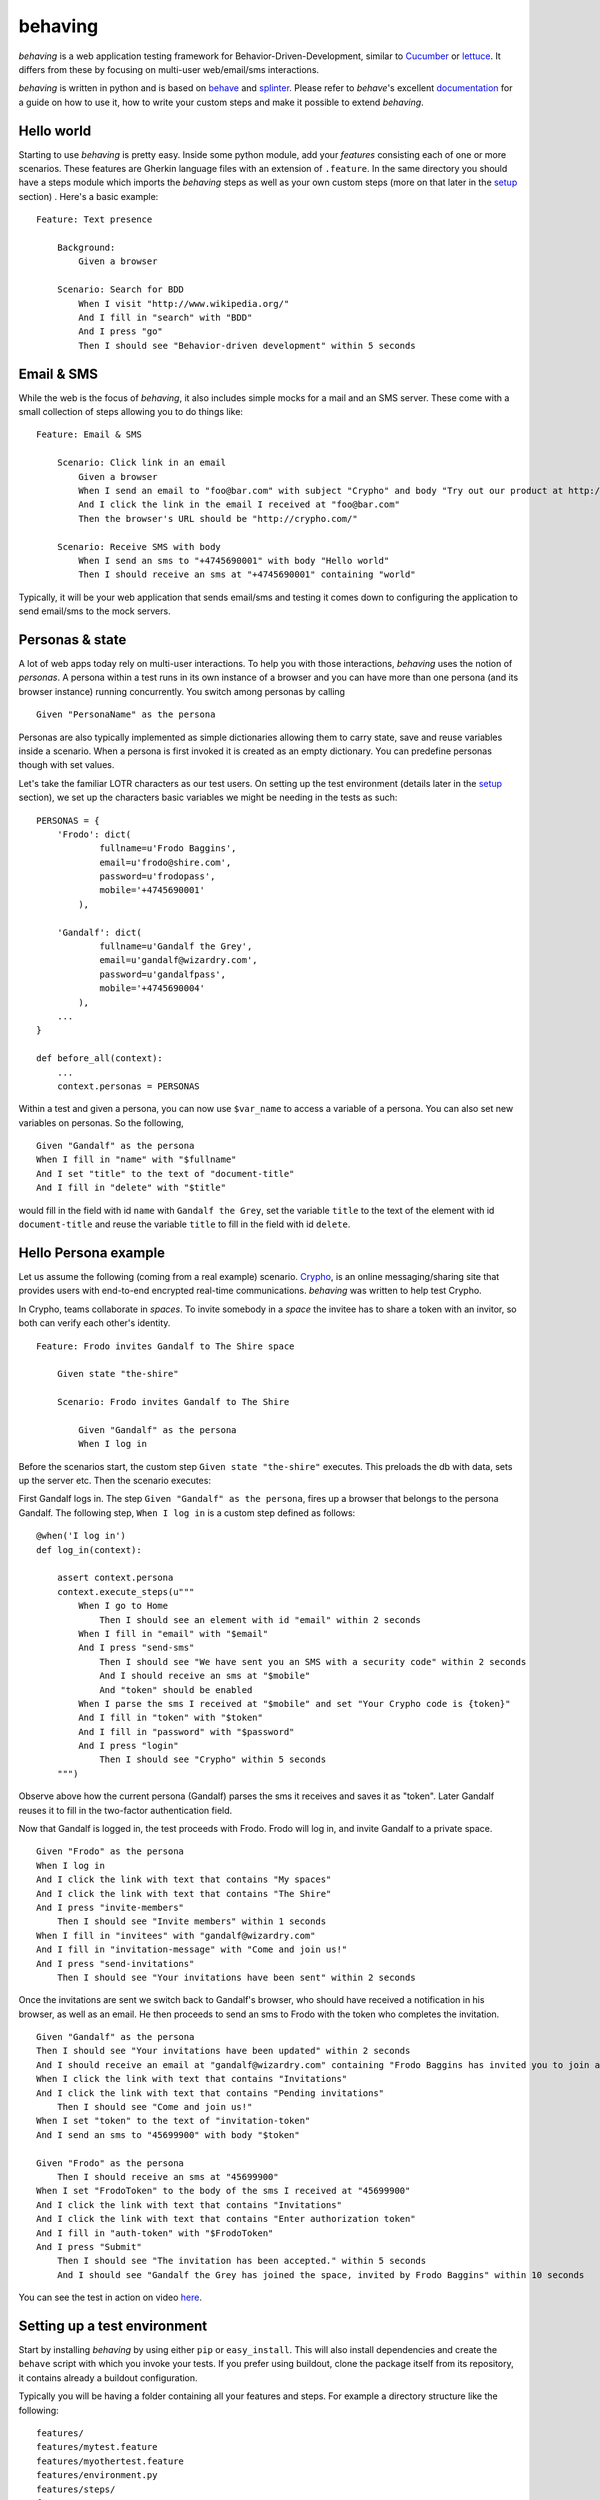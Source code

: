 behaving
========

*behaving* is a web application testing framework for Behavior-Driven-Development, similar to `Cucumber`_ or `lettuce`_. It differs from these by focusing on multi-user web/email/sms interactions.

*behaving* is written in python and is based on `behave`_ and `splinter`_. Please refer to *behave*'s excellent `documentation <http://pythonhosted.org/behave/>`_ for a guide on how to use it, how to write your custom steps and make it possible to extend *behaving*.

Hello world
-----------

Starting to use *behaving* is pretty easy. Inside some python module, add your *features* consisting each of one or more scenarios. These features are Gherkin language files with an extension of ``.feature``. In the same directory you should have a steps module which imports the *behaving* steps as well as your own custom steps (more on that later in the setup_ section) . Here's a basic example:

::

    Feature: Text presence

        Background:
            Given a browser

        Scenario: Search for BDD
            When I visit "http://www.wikipedia.org/"
            And I fill in "search" with "BDD"
            And I press "go"
            Then I should see "Behavior-driven development" within 5 seconds

Email & SMS
-----------

While the web is the focus of *behaving*, it also includes simple mocks for a mail and an SMS server. These come with a small collection of steps allowing you to do things like:

::

    Feature: Email & SMS

        Scenario: Click link in an email
            Given a browser
            When I send an email to "foo@bar.com" with subject "Crypho" and body "Try out our product at http://crypho.com"
            And I click the link in the email I received at "foo@bar.com"
            Then the browser's URL should be "http://crypho.com/"

        Scenario: Receive SMS with body
            When I send an sms to "+4745690001" with body "Hello world"
            Then I should receive an sms at "+4745690001" containing "world"

Typically, it will be your web application that sends email/sms and testing it comes down to configuring the application to send email/sms to the mock servers.

Personas & state
----------------

A lot of web apps today rely on multi-user interactions. To help you with those interactions, *behaving* uses the notion of *personas*. A persona within a test runs in its own instance of a browser and you can have more than one persona (and its browser instance) running concurrently. You switch among personas by calling

::

    Given "PersonaName" as the persona

Personas are also typically implemented as simple dictionaries allowing them to carry state, save and reuse variables inside a scenario. When a persona is first invoked it is created as an empty dictionary. You can predefine personas though with set values.

Let's take the familiar LOTR characters as our test users. On setting up the test environment (details later in the setup_ section), we set up the characters basic variables we might be needing in the tests as such:

::

    PERSONAS = {
        'Frodo': dict(
                fullname=u'Frodo Baggins',
                email=u'frodo@shire.com',
                password=u'frodopass',
                mobile='+4745690001'
            ),

        'Gandalf': dict(
                fullname=u'Gandalf the Grey',
                email=u'gandalf@wizardry.com',
                password=u'gandalfpass',
                mobile='+4745690004'
            ),
        ...
    }

    def before_all(context):
        ...
        context.personas = PERSONAS


Within a test and given a persona, you can now use ``$var_name`` to access a variable of a persona. You can also set new variables on personas. So the following,

::

    Given "Gandalf" as the persona
    When I fill in "name" with "$fullname"
    And I set "title" to the text of "document-title"
    And I fill in "delete" with "$title"

would fill in the field with id ``name`` with ``Gandalf the Grey``, set the variable ``title`` to the text of the element with id ``document-title`` and reuse the variable ``title`` to fill in the field with id ``delete``.

Hello Persona example
---------------------

Let us assume the following (coming from a real example) scenario. `Crypho`_, is an online messaging/sharing site that provides users with end-to-end encrypted real-time communications. *behaving* was written to help test Crypho.

In Crypho, teams collaborate in *spaces*. To invite somebody in a *space* the invitee has to share a token with an invitor, so both can verify each other's identity.

::

    Feature: Frodo invites Gandalf to The Shire space

        Given state "the-shire"

        Scenario: Frodo invites Gandalf to The Shire

            Given "Gandalf" as the persona
            When I log in

Before the scenarios start, the custom step ``Given state "the-shire"`` executes. This preloads the db with data, sets up the server etc. Then the scenario executes:

First Gandalf logs in. The step ``Given "Gandalf" as the persona``, fires up a browser that belongs to the persona Gandalf. The following step, ``When I log in`` is a custom step defined as follows:

::

    @when('I log in')
    def log_in(context):

        assert context.persona
        context.execute_steps(u"""
            When I go to Home
                Then I should see an element with id "email" within 2 seconds
            When I fill in "email" with "$email"
            And I press "send-sms"
                Then I should see "We have sent you an SMS with a security code" within 2 seconds
                And I should receive an sms at "$mobile"
                And "token" should be enabled
            When I parse the sms I received at "$mobile" and set "Your Crypho code is {token}"
            And I fill in "token" with "$token"
            And I fill in "password" with "$password"
            And I press "login"
                Then I should see "Crypho" within 5 seconds
        """)

Observe above how the current persona (Gandalf) parses the sms it receives and saves it as "token". Later Gandalf reuses it to fill in the two-factor authentication field.

Now that Gandalf is logged in, the test proceeds with Frodo. Frodo will log in, and invite Gandalf to a private space.

::

            Given "Frodo" as the persona
            When I log in
            And I click the link with text that contains "My spaces"
            And I click the link with text that contains "The Shire"
            And I press "invite-members"
                Then I should see "Invite members" within 1 seconds
            When I fill in "invitees" with "gandalf@wizardry.com"
            And I fill in "invitation-message" with "Come and join us!"
            And I press "send-invitations"
                Then I should see "Your invitations have been sent" within 2 seconds


Once the invitations are sent we switch back to Gandalf's browser, who should have received a notification in his browser, as well as an email. He then proceeds to send an sms to Frodo with the token who completes the invitation.

::

            Given "Gandalf" as the persona
            Then I should see "Your invitations have been updated" within 2 seconds
            And I should receive an email at "gandalf@wizardry.com" containing "Frodo Baggins has invited you to join a private workspace in Crypho"
            When I click the link with text that contains "Invitations"
            And I click the link with text that contains "Pending invitations"
                Then I should see "Come and join us!"
            When I set "token" to the text of "invitation-token"
            And I send an sms to "45699900" with body "$token"

            Given "Frodo" as the persona
                Then I should receive an sms at "45699900"
            When I set "FrodoToken" to the body of the sms I received at "45699900"
            And I click the link with text that contains "Invitations"
            And I click the link with text that contains "Enter authorization token"
            And I fill in "auth-token" with "$FrodoToken"
            And I press "Submit"
                Then I should see "The invitation has been accepted." within 5 seconds
                And I should see "Gandalf the Grey has joined the space, invited by Frodo Baggins" within 10 seconds

You can see the test in action on video `here <http://vimeo.com/63672466/>`_.

.. _setup:

Setting up a test environment
-----------------------------

Start by installing *behaving* by using either ``pip`` or ``easy_install``. This will also install dependencies and create the ``behave`` script with which you invoke your tests. If you prefer using buildout, clone the package itself from its repository, it contains already a buildout configuration.

Typically you will be having a folder containing all your features and steps. For example a directory structure like the following:

::

    features/
    features/mytest.feature
    features/myothertest.feature
    features/environment.py
    features/steps/
    features/steps/steps.py

In the steps directory you will need to import the *behaving* steps you need. You can also define your own steps. So ``steps.py`` might look like:

::

    from behave import when
    from behaving.web.steps import *
    from behaving.sms.steps import *
    from behaving.mail.steps import *
    from behaving.personas.steps import *

    @when('I go to home')
    def go_to_home(context):
        context.browser.visit('https://localhost:8080/')

In ``environment.py`` you specify settings as well the things that need to happen at various stages of testing, i.e. before and after everything, a feature run, or a scenario run. For convenience you can import and reuse ``behaving.environment`` which will perform default actions like closing all browsers after a scenario, clean the email folder etc.

It is also possible to use ``behaving.web.environment``, ``behaving.mail.environment``, ``behaving.sms.environment`` and ``behaving.personas.environment`` on their own, if you don't have need for SMS for example.

An example of an environment that does simply set some variables and then rely on default actions for the various stages, might look like the following:

::

    import os
    from behaving import environment as benv


    def before_all(context):
        import mypackage
        context.attachment_dir = os.path.join(os.path.dirname(mypackage.__file__), 'tests/data')
        context.sms_path = os.path.join(os.path.dirname(mypackage.__file__), '../../var/sms/')
        context.mail_path = os.path.join(os.path.dirname(mypackage.__file__), '../../var/mail/')
        benv.before_all(context)


    def after_all(context):
        benv.after_all(context)


    def before_feature(context, feature):
        benv.before_feature(context, feature)


    def after_feature(context, feature):
        benv.after_feature(context, feature)


    def before_scenario(context, scenario):
        benv.before_scenario(context, scenario)


    def after_scenario(context, scenario):
        benv.after_scenario(context, scenario)

The following variables are supported and can be set to override defaults:

* ``attachment_dir`` (the path where file attachments can be found)
* ``sms_path`` (the path to be used by ``smsmock`` to save sms. Defaults to ``current_dir/sms`` )
* ``mail_path`` (the path to be used by ``mailmock`` to save mail. Defaults to ``current_dir/mail`` )
* ``default_browser``
* ``base_url``

You can run the tests simply by issuing

::

    ./bin/behave ./features

Mail and SMS mock servers
-------------------------

When *behaving* is installed, it creates two scripts to help you test mail and sms, ``mailmock`` and ``smsmock`` respectively. You can directly invoke them before running your tests, they both take a port as well as the directory to output data as parameters. For example,

::

    ./bin/smsmock -p 8081 -o ./var/sms
    ./bin/mailmock -p 8082 -o ./var/mail


``behaving.web`` Supported matchers/steps
-----------------------------------------

* Browsers

    * Given a browser
      [opens the default browser, i.e. Firefox]
    * Given ``brand`` as the default browser
      [sets the default browser to be ``brand``, where brand can be Firefox, Chrome, Safari, PhantomJS, or Remote]
    * Given browser "``name``"
      [opens the browser named ``name``]
    * When I reload
    * When I go back
    * When I go forward

* URLs

    * Given the base url "``url``"
      [sets the base url to ``url``, alternatively set ``context.base_url`` directly in ``environment.py``]
    * When I visit "``url``"
    * When I go to "``url``"
    * Then the browser's url should be "``url``"
    * Then the browser's url should contain "``text``"
    * Then the browser's url should not contain "``text``"

* Links

    * When I click the link to "``url``"
    * When I click the link to a url that contains "``url``"
    * When I click the link with text "``text``"
    * When I click the link with text that contains "``text``"

* Text & element presence

    * When I wait for ``timeout`` seconds
    * When I show the element with id "``id``"
    * When I hide the element with id "``id``"
    * Then I should see "``text``"
    * Then I should not see "``text``"
    * Then I should see "``text``" within ``timeout`` seconds
    * Then I should not see "``text``" within ``timeout`` seconds
    * Then I should see an element with id "``id``"
    * Then I should not see an element with id "``id``"
    * Then I should see an element with id "``id``" within ``timeout`` seconds
    * Then I should not see an element with id "``id``" within ``timeout`` seconds
    * Then I should see an element with the css selector "``selector``"
    * Then I should not see an element with the css selector "``selector``"
    * Then I should see an element with the css selector "``selector``" within ``timeout`` seconds
    * Then I should not see an element with the css selector "``selector``" within ``timeout`` seconds

* Forms

    * When I fill in "``name``" with "``value``"
    * When I type "``value``" to "``name``"
      [same as fill, but happens slowly triggering keyboard events]
    * When I choose "``value``" from "``name``"
    * When I check "``name``"
    * When I uncheck "``name``"
    * When I select "``value``" from "``name``""
    * When I press "``name|id|text|innerText``"
    * When I press the element with xpath "``xpath``"
    * When I attach the file "``path``" to "``name``"
    * When I set the innner HTML of the element with id "``id``" to "``contents``"
      [Sets html on a ``contenteditable`` element with id ``id`` to ``contents``]
    * When I set the innner HTML of the element with class "``class``" to "``contents``"
    * When I set the innner HTML of the element with class "``class``" to "``contents``"
    * Then field "``name``" should have the value "``value``"
    * Then "``name``" should be enabled
    * Then "``name``" should be disabled
    * Then "``name``" should not be enabled
    * Then "``name``" should be valid
    * Then "``name``" should be invalid
    * Then "``name``" should not be valid

* Persona interaction

    * Given "``name``" as the user
      [opens a reusable browser named ``name``)
    * When I set "``key``" to the text of "``id|name``"


``behaving.mail`` Supported matchers/steps
------------------------------------------

* When I click the link in the email I received at "``address``"
* Then I should receive an email at "``address``"
* Then I should receive an email at "``address``" with subject "``subject``"
* Then I should receive an email at "``address``" containing "``text``"

``behaving.sms`` Supported matchers/steps
-----------------------------------------

* When I set "``key``" to the body of the sms I received at "``number``"
* When I parse the sms I received at "``number``" and set "``expressions``"
* Then I should receive an sms at "``number``"
* Then I should receive an sms at "``number``" containing "``text``"

``behaving.personas`` Supported matchers/steps
----------------------------------------------

* Given "``name``" as the persona
* When I set "``key``" to "``value``"
* Then "``key``" is set to "``value``"

.. _`Cucumber`: http://cukes.info/
.. _`lettuce`: http://lettuce.it/
.. _`behave`: http://pypi.python.org/pypi/behave
.. _`splinter`: http://splinter.cobrateam.info/
.. _`Crypho`: http://crypho.com

